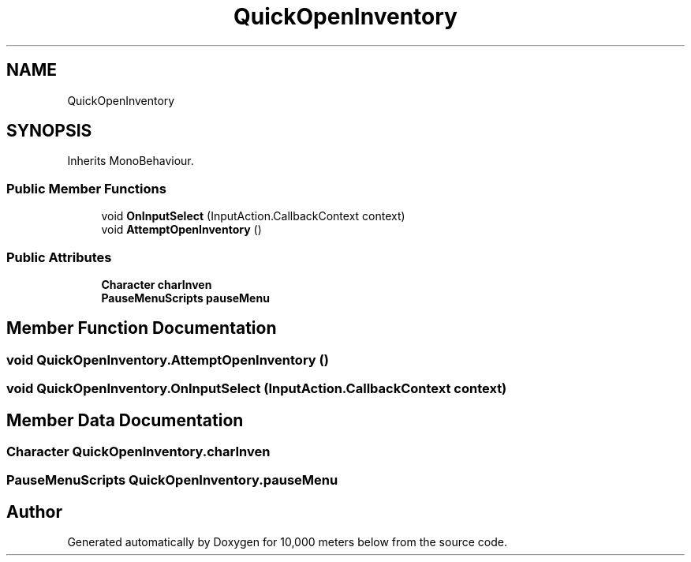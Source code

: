 .TH "QuickOpenInventory" 3 "Sun Dec 12 2021" "10,000 meters below" \" -*- nroff -*-
.ad l
.nh
.SH NAME
QuickOpenInventory
.SH SYNOPSIS
.br
.PP
.PP
Inherits MonoBehaviour\&.
.SS "Public Member Functions"

.in +1c
.ti -1c
.RI "void \fBOnInputSelect\fP (InputAction\&.CallbackContext context)"
.br
.ti -1c
.RI "void \fBAttemptOpenInventory\fP ()"
.br
.in -1c
.SS "Public Attributes"

.in +1c
.ti -1c
.RI "\fBCharacter\fP \fBcharInven\fP"
.br
.ti -1c
.RI "\fBPauseMenuScripts\fP \fBpauseMenu\fP"
.br
.in -1c
.SH "Member Function Documentation"
.PP 
.SS "void QuickOpenInventory\&.AttemptOpenInventory ()"

.SS "void QuickOpenInventory\&.OnInputSelect (InputAction\&.CallbackContext context)"

.SH "Member Data Documentation"
.PP 
.SS "\fBCharacter\fP QuickOpenInventory\&.charInven"

.SS "\fBPauseMenuScripts\fP QuickOpenInventory\&.pauseMenu"


.SH "Author"
.PP 
Generated automatically by Doxygen for 10,000 meters below from the source code\&.
